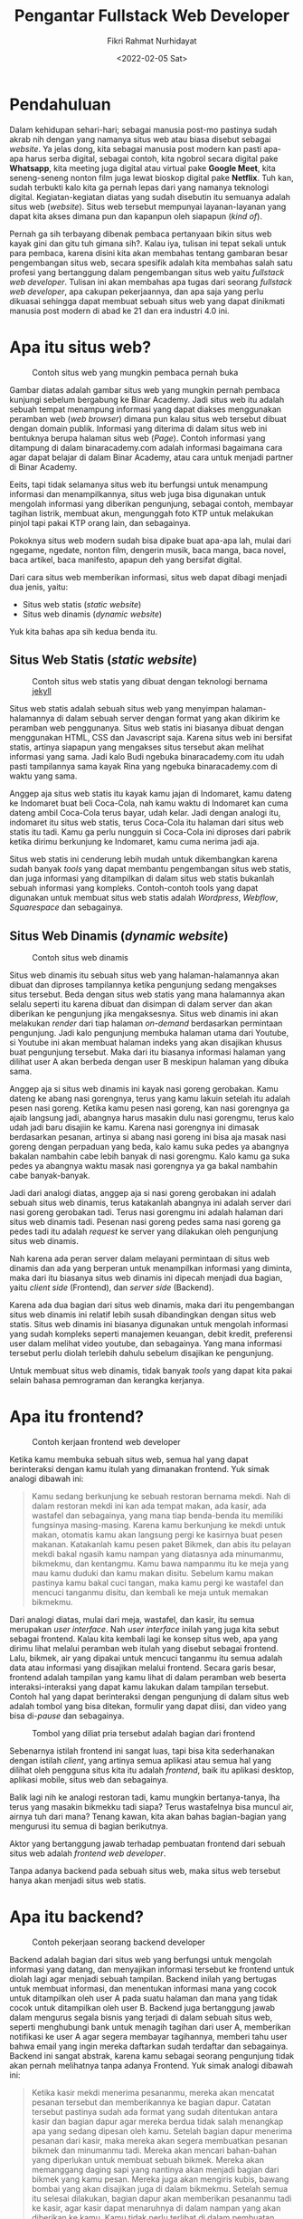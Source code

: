 #+TITLE: Pengantar Fullstack Web Developer
#+AUTHOR: Fikri Rahmat Nurhidayat
#+EMAIL: FikriRNurhidayat@gmail.com
#+DATE: <2022-02-05 Sat>

* Pendahuluan

Dalam kehidupan sehari-hari; sebagai manusia post-mo pastinya sudah akrab nih dengan yang namanya situs web atau biasa disebut sebagai /website/. Ya jelas dong, kita sebagai manusia post modern kan pasti apa-apa harus serba digital, sebagai contoh, kita ngobrol secara digital pake *Whatsapp*, kita meeting juga digital atau virtual pake *Google Meet*, kita seneng-seneng nonton film juga lewat bioskop digital pake *Netflix*. Tuh kan, sudah terbukti kalo kita ga pernah lepas dari yang namanya teknologi digital. Kegiatan-kegiatan diatas yang sudah disebutin itu semuanya adalah situs web (/website/). Situs web tersebut mempunyai layanan-layanan yang dapat kita akses dimana pun dan kapanpun oleh siapapun (/kind of/).

Pernah ga sih terbayang dibenak pembaca pertanyaan bikin situs web kayak gini dan gitu tuh gimana sih?. Kalau iya, tulisan ini tepat sekali untuk para pembaca, karena disini kita akan membahas tentang gambaran besar pengembangan situs web, secara spesifik adalah kita membahas salah satu profesi yang bertanggung dalam pengembangan situs web yaitu /fullstack web developer/. Tulisan ini akan membahas apa tugas dari seorang /fullstack web developer/, apa cakupan pekerjaannya, dan apa saja yang perlu dikuasai sehingga dapat membuat sebuah situs web yang dapat dinikmati manusia post modern di abad ke 21 dan era industri 4.0 ini.

* Apa itu situs web?

#+NAME: fig:BINAR
#+ATTR_HTML: :width 100% :alt "Binar Academy"
#+CAPTION: Contoh situs web yang mungkin pembaca pernah buka
[[../../assets/images/pengantar-fullstack-web-developer/pendahuluan-binaracademy.com.png]]

Gambar diatas adalah gambar situs web yang mungkin pernah pembaca kunjungi sebelum bergabung ke Binar Academy. Jadi situs web itu adalah sebuah tempat menampung informasi yang dapat diakses menggunakan peramban web (/web browser/) dimana pun kalau situs web tersebut dibuat dengan domain publik. Informasi yang diterima di dalam situs web ini bentuknya berupa halaman situs web (/Page/). Contoh informasi yang ditampung di dalam binaracademy.com adalah informasi bagaimana cara agar dapat belajar di dalam Binar Academy, atau cara untuk menjadi partner di Binar Academy.

Eeits, tapi tidak selamanya situs web itu berfungsi untuk menampung informasi dan menampilkannya, situs web juga bisa digunakan untuk mengolah informasi yang diberikan pengunjung, sebagai contoh, membayar tagihan listrik, membuat akun, mengunggah foto KTP untuk melakukan pinjol tapi pakai KTP orang lain, dan sebagainya.

Pokoknya situs web modern sudah bisa dipake buat apa-apa lah, mulai dari ngegame, ngedate, nonton film, dengerin musik, baca manga, baca novel, baca artikel, baca manifesto, apapun deh yang bersifat digital.

Dari cara situs web memberikan informasi, situs web dapat dibagi menjadi dua jenis, yaitu:
- Situs web statis (/static website/)
- Situs web dinamis (/dynamic website/)

Yuk kita bahas apa sih kedua benda itu.

** Situs Web Statis (/static website/)

#+NAME: fig:SPOTIFY
#+ATTR_HTML: :width 100% :alt "Spotify for Developer"
#+CAPTION: Contoh situs web statis yang dibuat dengan teknologi bernama [[https://jekyllrb.com/][jekyll]]
[[../../assets/images/pengantar-fullstack-web-developer/static-website-spotify.png]]

Situs web statis adalah sebuah situs web yang menyimpan halaman-halamannya di dalam sebuah server dengan format yang akan dikirim ke peramban web penggunanya. Situs web statis ini biasanya dibuat dengan menggunakan HTML, CSS dan Javascript saja. Karena situs web ini bersifat statis, artinya siapapun yang mengakses situs tersebut akan melihat informasi yang sama. Jadi kalo Budi ngebuka binaracademy.com itu udah pasti tampilannya sama kayak Rina yang ngebuka binaracademy.com di waktu yang sama.

Anggep aja situs web statis itu kayak kamu jajan di Indomaret, kamu dateng ke Indomaret buat beli Coca-Cola, nah kamu waktu di Indomaret kan cuma dateng ambil Coca-Cola terus bayar, udah kelar. Jadi dengan analogi itu, indomaret itu situs web statis, terus Coca-Cola itu halaman dari situs web statis itu tadi. Kamu ga perlu nungguin si Coca-Cola ini diproses dari pabrik ketika dirimu berkunjung ke Indomaret, kamu cuma nerima jadi aja.

Situs web statis ini cenderung lebih mudah untuk dikembangkan karena sudah banyak /tools/ yang dapat membantu pengembangan situs web statis, dan juga informasi yang ditampilkan di dalam situs web statis bukanlah sebuah informasi yang kompleks. Contoh-contoh tools yang dapat digunakan untuk membuat situs web statis adalah /Wordpress/, /Webflow/, /Squarespace/ dan sebagainya.

** Situs Web Dinamis (/dynamic website/)

#+NAME: fig:YOUTUBE
#+ATTR_HTML: :width 100% :alt "Youtube"
#+CAPTION: Contoh situs web dinamis
[[../../assets/images/pengantar-fullstack-web-developer/dynamic-website-example.png]]

Situs web dinamis itu sebuah situs web yang halaman-halamannya akan dibuat dan diproses tampilannya ketika pengunjung sedang mengakses situs tersebut. Beda dengan situs web statis yang mana halamannya akan selalu seperti itu karena dibuat dan disimpan di dalam server dan akan diberikan ke pengunjung jika mengaksesnya. Situs web dinamis ini akan melakukan /render/ dari tiap halaman /on-demand/ berdasarkan permintaan pengunjung. Jadi kalo pengunjung membuka halaman utama dari Youtube, si Youtube ini akan membuat halaman indeks yang akan disajikan khusus buat pengunjung tersebut. Maka dari itu biasanya informasi halaman yang dilihat user A akan berbeda dengan user B meskipun halaman yang dibuka sama.

Anggep aja si situs web dinamis ini kayak nasi goreng gerobakan. Kamu dateng ke abang nasi gorengnya, terus yang kamu lakuin setelah itu adalah pesen nasi goreng. Ketika kamu pesen nasi goreng, kan nasi gorengnya ga ajaib langsung jadi, abangnya harus masakin dulu nasi gorengmu, terus kalo udah jadi baru disajiin ke kamu. Karena nasi gorengnya ini dimasak berdasarkan pesanan, artinya si abang nasi goreng ini bisa aja masak nasi goreng dengan perpaduan yang beda, kalo kamu suka pedes ya abangnya bakalan nambahin cabe lebih banyak di nasi gorengmu. Kalo kamu ga suka pedes ya abangnya waktu masak nasi gorengnya ya ga bakal nambahin cabe banyak-banyak.

Jadi dari analogi diatas, anggep aja si nasi goreng gerobakan ini adalah sebuah situs web dinamis, terus katakanlah abangnya ini adalah server dari nasi goreng gerobakan tadi. Terus nasi gorengmu ini adalah halaman dari situs web dinamis tadi. Pesenan nasi goreng pedes sama nasi goreng ga pedes tadi itu adalah /request/ ke server yang dilakukan oleh pengunjung situs web dinamis.

Nah karena ada peran server dalam melayani permintaan di situs web dinamis dan ada yang berperan untuk menampilkan informasi yang diminta, maka dari itu biasanya situs web dinamis ini dipecah menjadi dua bagian, yaitu /client side/ (Frontend), dan /server side/ (Backend).

Karena ada dua bagian dari situs web dinamis, maka dari itu pengembangan situs web dinamis ini relatif lebih susah dibandingkan dengan situs web statis. Situs web dinamis ini biasanya digunakan untuk mengolah informasi yang sudah kompleks seperti manajemen keuangan, debit kredit, preferensi user dalam melihat video youtube, dan sebagainya. Yang mana informasi tersebut perlu diolah terlebih dahulu sebelum disajikan ke pengunjung.

Untuk membuat situs web dinamis, tidak banyak /tools/ yang dapat kita pakai selain bahasa pemrograman dan kerangka kerjanya.

* Apa itu frontend?

#+NAME: fig:Tukang Ngecat
#+ATTR_HTML: :alt "Pak de pak de ngecat" :align middle :width 50%
#+CAPTION: Contoh kerjaan frontend web developer
[[../../assets/images/pengantar-fullstack-web-developer/frontend-tukang-ngecat.jpeg]]

Ketika kamu membuka sebuah situs web, semua hal yang dapat berinteraksi dengan kamu itulah yang dimanakan frontend. Yuk simak analogi dibawah ini:

#+BEGIN_QUOTE
Kamu sedang berkunjung ke sebuah restoran bernama mekdi. Nah di dalam restoran mekdi ini kan ada tempat makan, ada kasir, ada wastafel dan sebagainya, yang mana tiap benda-benda itu memiliki fungsinya masing-masing. Karena kamu berkunjung ke mekdi untuk makan, otomatis kamu akan langsung pergi ke kasirnya buat pesen makanan. Katakanlah kamu pesen paket Bikmek, dan abis itu pelayan mekdi bakal ngasih kamu nampan yang diatasnya ada minumanmu, bikmekmu, dan kentangmu. Kamu bawa nampanmu itu ke meja yang mau kamu duduki dan kamu makan disitu. Sebelum kamu makan pastinya kamu bakal cuci tangan, maka kamu pergi ke wastafel dan mencuci tanganmu disitu, dan kembali ke meja untuk memakan bikmekmu.
#+END_QUOTE

Dari analogi diatas, mulai dari meja, wastafel, dan kasir, itu semua merupakan /user interface/. Nah /user interface/ inilah yang juga kita sebut sebagai frontend. Kalau kita kembali lagi ke konsep situs web, apa yang dirimu lihat melalui peramban web itulah yang disebut sebagai frontend. Lalu, bikmek, air yang dipakai untuk mencuci tanganmu itu semua adalah data atau informasi yang disajikan melalui frontend. Secara garis besar, frontend adalah tampilan yang kamu lihat di dalam peramban web beserta interaksi-interaksi yang dapat kamu lakukan dalam tampilan tersebut. Contoh hal yang dapat berinteraksi dengan pengunjung di dalam situs web adalah tombol yang bisa ditekan, formulir yang dapat diisi, dan video yang bisa di-/pause/ dan sebagainya.

#+NAME: fig:Meme
#+ATTR_HTML: :alt "Two button meme" :align middle
#+CAPTION: Tombol yang diliat pria tersebut adalah bagian dari frontend
[[../../assets/images/pengantar-fullstack-web-developer/frontend-meme.png]]

Sebenarnya istilah frontend ini sangat luas, tapi bisa kita sederhanakan dengan istilah /client/, yang artinya semua aplikasi atau semua hal yang dilihat oleh pengguna situs kita itu adalah /frontend/, baik itu aplikasi desktop, aplikasi mobile, situs web dan sebagainya.

Balik lagi nih ke analogi restoran tadi, kamu mungkin bertanya-tanya, lha terus yang masakin bikmekku tadi siapa? Terus wastafelnya bisa muncul air, airnya tuh dari mana? Tenang kawan, kita akan bahas bagian-bagian yang mengurusi itu semua di bagian berikutnya.

Aktor yang bertanggung jawab terhadap pembuatan frontend dari sebuah situs web adalah /frontend web developer/.

Tanpa adanya backend pada sebuah situs web, maka situs web tersebut hanya akan menjadi situs web statis.

* Apa itu backend?

#+NAME: fig:Kera Masak
#+ATTR_HTML: :alt "Kerjaan Backend Developer" :align middle :width 50%
#+CAPTION: Contoh pekerjaan seorang backend developer
[[../../assets/images/pengantar-fullstack-web-developer/backend-example-task.jpg]]

Backend adalah bagian dari situs web yang berfungsi untuk mengolah informasi yang datang, dan menyajikan informasi tersebut ke frontend untuk diolah lagi agar menjadi sebuah tampilan. Backend inilah yang bertugas untuk membuat informasi, dan menentukan informasi mana  yang cocok untuk ditampilkan oleh user A pada suatu halaman dan mana yang tidak cocok untuk ditampilkan oleh user B. Backend juga bertanggung jawab dalam mengurus segala bisnis yang terjadi di dalam sebuah situs web, seperti menghubungi bank untuk menagih tagihan dari user A, memberikan notifikasi ke user A agar segera membayar tagihannya, memberi tahu user bahwa email yang ingin mereka daftarkan sudah terdaftar dan sebagainya. Backend ini sangat abstrak, karena kamu sebagai seorang pengunjung tidak akan pernah melihatnya tanpa adanya Frontend. Yuk simak analogi dibawah ini:

#+BEGIN_QUOTE
Ketika kasir mekdi menerima pesananmu, mereka akan mencatat pesanan tersebut dan memberikannya ke bagian dapur. Catatan tersebut pastinya sudah ada format yang sudah ditentukan antara kasir dan bagian dapur agar mereka berdua tidak salah menangkap apa yang sedang dipesan oleh kamu. Setelah bagian dapur menerima pesanan dari kasir, maka mereka akan segera membuatkan pesanan bikmek dan minumanmu tadi. Mereka akan mencari bahan-bahan yang diperlukan untuk membuat sebuah bikmek. Mereka akan memanggang daging sapi yang nantinya akan menjadi bagian dari bikmek yang kamu pesan. Mereka juga akan mengiris kubis, bawang bombai yang akan disajikan juga di dalam bikmekmu. Setelah semua itu selesai dilakukan, bagian dapur akan memberikan pesananmu tadi ke kasir, agar kasir dapat menaruhnya di dalam nampan yang akan diberikan ke kamu. Kamu tidak perlu terlibat di dalam pembuatan bikmekmu, yang perlu kamu lakukan hanyalah menunggu sampai pesananmu siap disajikan, dan kamu tinggal makan.

Dan juga ketika kamu menggunakan wastafel untuk mencuci tangan, wastafel tersebut sudah tersambung ke dalam pengairan yang ada di sekitar restoran tersebut, kamu hanya perlu memutar tuas keran agar air tersebut keluar dan dapat kamu gunakan untuk mencuci tangan. Kamu tidak perlu tau bagaimana tukang pipa membuat saluran air sehingga dapat digunakan di dalam wastafel tersebut, yang perlu kamu lakukan hanyalah menarik atau memutar tuas keran, itu saja.
#+END_QUOTE

Berbeda dengan frontend yang mana dijalankan di dalam komputer atau gawai dari pengguna situs web, backend dijalankan di dalam sebuah server yang melayani kebutuhan situs web tersebut. Maka dari itu, pengguna tidak akan pernah tahu apa yang terjadi di backend, mereka hanya perlu tau tampilan yang ditampilkan di dalam peramban web saja.

Aktor yang bertanggung jawab terhadap pembuatan backend dari sebuah situs web adalah /backend web developer/.

* Lantas apa hubungannya dengan fullstack web developer?

#+NAME: fig:Tukang Nasi Goreng
#+ATTR_HTML: :alt "Kerjaan Fullstack Web Developer" :align middle
#+CAPTION: Contoh kerjaan fullstack web developer
[[../../assets/images/pengantar-fullstack-web-developer/fullstack-nasi-goreng.jpeg]]

Nah, sekarang kita sudah tahu nih ada bagian apa saja di dalam sebuah situs web, yaitu ada bagian backend, dan ada bagian frontend. Dua bagian tersebut adalah yang menjadi cakupan pekerjaan dari seorang /fullstack web developer/.

Jadi, untuk menjadi seorang /fullstack web developer/, ia harus mempunyai keahlian di bidang backend dan frontend.

/Fullstack web developer/ itu kayak abang-abang yang jualan nasi goreng gerobakan. Abang-abang itu menerima pesanan dari kamu, terus dia juga yang masak pesanannya, dia juga yang menyajikan pesananannya dan dia juga yang nganter pesananannya ke kamu. Si abang-abang nasi goreng ini juga yang nyiapin tempat duduk buat kamu makan di tempat. Abang-abang nasi goreng ini juga yang nyuci piring setelah kamu selesai makan. Pokoknya semuanya yang terkait dagangan dia, dia yang ngurusin.

* Cakupan Pekerjaan fullstack web developer

Kan tadi kita udah ngomongin kaitannya Backend, Frontend dan Fullstack Web Developer. Sekarang kita coba bahas lebih rinci cakupan pekerjaan fullstack web developer itu apa aja sih?

** Mengembangkan Server Side Application (Backend)

Tentu saja dalam pengembangan backend ini ada bagian-bagian yang lebih kecil yang bisa kita spesifikasikan sebagai tugas dari /fullstack web developer/. Bagian-bagian tersebut adalah:
- Database
- Web API
- Logika bisnis

Ketiga bagian ini termasuk tugas dari seorang /fullstack web developer/.

** Mengembangkan Client Side Application (Frontend)

Berlaku juga dengan pengembangan frontend, ada tugas-tugas yang lebih kecil yang bisa dispesifikasikan sebagai tugas dari seorang /fullstack web developer/. Tugas-tugas tersebut adalah:
- Slicing (Merubah desain halaman menjadi halaman sebenarnya dalam bentuk HTML, CSS, dan Javascript).
- Mengolah data/informasi dari backend agar menjadi sebuah tampilan.
- Mengolah input dari user untuk dikirimkan ke backend agar dapat diolah oleh backend.

Ketiga tugas ini termasuk tugas dari seorang /fullstack web developer/.

* Keahlian apa saja yang diperlukan untuk menjadi seorang fullstack web developer?

Karena /fullstack web developer/ harus bisa backend dan frontend, tentu saja, keahlian-keahlian dari backend dan frontend harus mereka kuasai agar mereka bisa menjadi seorang /fullstack web developer/, apa saja sih keahlian-keahlian yang dibutuhkan?

** Keahlian di bidang frontend

Frontend adalah tentang bagaimana informasi ditampilkan ke peramban web dari pengguna situs web tersebut. Untuk membangun frontend sebuah situs web, diperlukan 3 unsur utama, yaitu HTML, CSS dan Javascript. Sebenarnya 3 hal itu saja sudah cukup untuk membangun frontend pada situs web, namun karena standar industri sudah berubah, maka diperlukan keahlian yang lebih spesifik agar pengembangan frontend lebih efektif, yaitu dengan menggunakan /framework/ populer. Dan juga, karena frontend dan backend akan menjadi 2 aplikasi yang berbeda, maka untuk mengembangkan frontend, kita perlu tau bagaimana cara berkomunikasi dengan backend, umumnya menggunakan HTTP sebagai protokol komunikasi.

Jadi untuk merangkum keahlian apa saja yang diperlukan untuk membangun frontend dapat dilihat dari daftar berikut:
- Menguasai penggunaan HTML
- Menguasai penggunaan CSS
- Paham akan bahasa pemrograman Javascript
- Paham akan salah satu /framework/ yang digunakan untuk membangun frontend, sebagai contoh: ReactJS, AngularJS, dan VueJS.
- Mengerti bagaimana protokol HTTP bekerja agar dapat berkomunikasi dengan backend.

** Keahlian di bidang backend

Untuk membangun backend dari sebuah situs web ada banyak sekali opsi yang bisa dijadikan sebagai solusi dalam membangunnya. Namun kita coba abstraksikan kebutuhan-kebutuhan itu. Untuk membangun backend, setidaknya diperlukan penguasaan salah satu bahasa pemrograman yang dapat dijalankan di dalam komputer secara langsung, sebagai contoh: Ruby, Node.js, dan sebagainya. Untuk membangun sebuah aplikasi backend, sangat diperlukan pengetahuan tentang framework apa yang dapat digunakan dalam backend tersebut, karena untuk membuat aplikasi backend dari nol itu akan sangat melelahkan, dan akan sangat lama untuk dikembangkan. Dan juga karena tujuan adanya backend adalah melakukan pengolahan informasi, maka informasi-informasi ini harus ditata dengan baik dan benar agar mudah diolah, maka dari itu untuk mengembangkan backend diperlukan pengetahuan tentang database dan cara mengelola database.

Jadi untuk merangkum keahlian apa saja yang diperlukan untuk membangun backend dapat dilihat dari daftar berikut:
- Menguasai salah satu bahasa pemrograman /native/ yang dapat berjalan di dalam komputer, sebagai contoh: Node.js
- Menguasai salah satu /framework/ untuk membuat aplikasi backend, sebagai contoh: Express.js
- Menguasai pengunaan sistem pengelolaan database (/DBMS/), sebagai contoh: Postgresql
- Mengerti bagaimana protokol HTTP bekerja agar dapat merespon dengan baik apa yang dikomunikasikan oleh aplikasi frontend.

** Keahlian lainnya

Dalam mengembangkan sebuah situs web, tentu saja ada semacam SOP yang dapat kita gunakan. Dengan adanya SOP ini akan membuat kita lebih tertata dalam melakukan tugas-tugas kita dan menentukan apa sih definisi dari kelarnya sebuah tugas. Nah SOP di dalam pengembangan situs web ini biasa disebut sebagai /Software Development Lifecycle/. Jadi sebagai /developer/ secara umum, kita perlu memahami salah satu jenis framework /software development lifecycle/. Framework yang umum digunakan saat ini adalah *SCRUM*.

** Tech stack yang umum dijadikan landasan fullstack web developer

Untuk mempermudah dalam mengotak-kotakkan keahlian dari seorang /fullstack web developer/, muncul istilah-istilah yang merepresentasikan seperangkat keahlian dari seorang /fullstack web developer/, yang mencakup frontend dan backend.
Berikut daftar /tech stack/ yang populer untuk /fullstack web developer/:
- LAMP (Linux, Apache, MySQL, PHP/Perl/Python)
- MERN (MongoDB, ExpressJS, ReactJS, NodeJS)
- MEAN (MongoDB, ExpressJS, AngularJS, NodeJS)
- MEVN (MongoDB, ExpressJS, VueJS, NodeJS)
- Ruby on Rails
- Django
- Java Spring
- ASP.NET
* Learning Path

Kamu sudah membaca gambaran besar tentang /fullstack web development/, banyak kan yang perlu dipelajari? Agar pembelajaran lebih terarah, kamu dapat melihat diagram di bawah ini agar bisa menjadi milestone kalian dalam menjadi seorang /fullstack web developer/.

#+NAME: fig:Peta Konsep
#+ATTR_HTML: :alt "Peta konsep Fullstack" :align middle
#+CAPTION: Peta konsep fullstack web developer secara garis besar
[[../../assets/images/pengantar-fullstack-web-developer/fullstack-web-stack-part-1.png]]

#+NAME: fig:Peta Konsep - Frontend
#+ATTR_HTML: :alt "Peta konsep Frontend" :align middle
#+CAPTION: Peta konsep frontend
[[../../assets/images/pengantar-fullstack-web-developer/fullstack-web-stack-part-3.png]]

#+NAME: fig:Peta Konsep - Backend
#+ATTR_HTML: :alt "Peta konsep Backend" :align middle
#+CAPTION: Peta konsep backend
[[../../assets/images/pengantar-fullstack-web-developer/fullstack-web-stack-part-2.png]]

* Kesimpulan

Jadi objek kerja utama dari seorang /fullstack web developer/ adalah situs web. Situs web dapat dipecah menjadi dua yaitu frontend dan backend, yang mana kedua bagian tersebut menjadi tanggung jawab dari /fullstack web developer/ juga.

* Referensi
- [[https://www.lewagon.com/tech-jobs/web-development/full-stack-developer#:~:text=A%20Full%20Stack%20Developer%20is,Front%20End%2C%20or%20client%20side.&text=Designing%20user%20interactions%20on%20the,cross%2Dplatform%20compatibility%20and%20optimization][What is a full stack developer?]]
- [[https://roadmap.sh/frontend][Roadmap.sh - Frontend]]
- [[https://roadmap.sh/backend][Roadmap.sh - Backend]]
